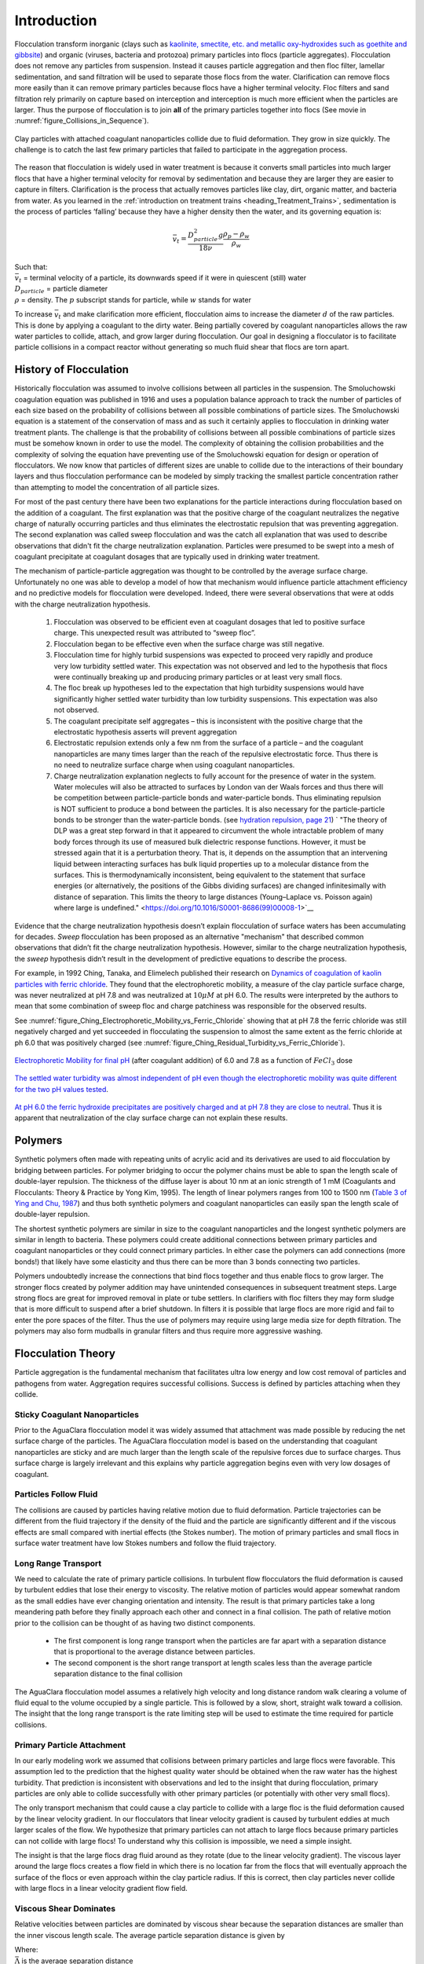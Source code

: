 .. raw:: html

    <embed>
       <link rel="canonical" href="https://aguaclara.github.io/Textbook/Flocculation/Floc_Intro.html" />
       <script src="https://hypothes.is/embed.js" async></script>
    </embed>

.. _title_Flocculation_Introduction:

************
Introduction
************


Flocculation transform inorganic (clays such as `kaolinite, smectite, etc. and metallic oxy-hydroxides such as goethite and gibbsite <https://www.sciencedirect.com/science/article/pii/S0048969708010103>`_) and organic (viruses, bacteria and protozoa) primary particles into flocs (particle aggregates). Flocculation does not remove any particles from suspension. Instead it causes particle aggregation and then floc filter, lamellar sedimentation, and sand filtration will be used to separate those flocs from the water. Clarification can remove flocs more easily than it can remove primary particles because flocs have a higher terminal velocity. Floc filters and sand filtration rely primarily on capture based on interception and interception is much more efficient when the particles are larger. Thus the purpose of flocculation is to join **all** of the primary particles together into flocs (See movie in :numref:`figure_Collisions_in_Sequence`).

.. _figure_Collisions_in_Sequence:

.. figure:: ../Images/Collisions_in_Sequence.png
   :target: https://youtu.be/NIgP56htShw
   :width: 400px
   :align: center
   :alt: Random walk toward a collision

   Clay particles with attached coagulant nanoparticles collide due to fluid deformation. They grow in size quickly. The challenge is to catch the last few primary particles that failed to participate in the aggregation process.

The reason that flocculation is widely used in water treatment is because it converts small particles into much larger flocs that have a higher terminal velocity for removal by sedimentation and because they are larger they are easier to capture in filters. Clarification is the process that actually removes particles like clay, dirt, organic matter, and bacteria from water. As you learned in the
:ref:`introduction on treatment trains <heading_Treatment_Trains>`, sedimentation is the process of particles ‘falling’ because they have a higher density then the water, and its governing equation is:

.. math:: \bar v_t = \frac{D_{particle}^2 g}{18 \nu} \frac{\rho_p - \rho_w}{\rho_w}

| Such that:
| :math:`\bar v_t` = terminal velocity of a particle, its downwards speed if it were in quiescent (still) water
| :math:`D_{particle}` = particle diameter
| :math:`\rho` = density. The :math:`p` subscript stands for particle, while :math:`w` stands for water

To increase :math:`\bar v_t` and make clarification more efficient, flocculation aims to increase the diameter :math:`d` of the raw particles. This is done by applying a coagulant to the dirty water. Being partially covered by coagulant nanoparticles allows the raw water particles to collide, attach, and grow larger during flocculation.
Our goal in designing a flocculator is to facilitate particle collisions in a compact reactor without generating so much fluid shear that flocs are torn apart.

History of Flocculation
========================

Historically flocculation was assumed to involve collisions between all particles in the suspension. The Smoluchowski coagulation equation was published in 1916 and uses a population balance approach to track the number of particles of each size based on the probability of collisions between all possible combinations of particle sizes. The Smoluchowski equation is a statement of the conservation of mass and as such it certainly applies to flocculation in drinking water treatment plants. The challenge is that the probability of collisions between all possible combinations of particle sizes must be somehow known in order to use the model. The complexity of obtaining the collision probabilities and the complexity of solving the equation have preventing use of the Smoluchowski equation for design or operation of flocculators. We now know that particles of different sizes are unable to collide due to the interactions of their boundary layers and thus flocculation performance can be modeled by simply tracking the smallest particle concentration rather than attempting to model the concentration of all particle sizes.

For most of the past century there have been two explanations for the particle interactions during flocculation based on the addition of a coagulant. The first explanation was that the positive charge of the coagulant neutralizes the negative charge of naturally occurring particles and thus eliminates the electrostatic repulsion that was preventing aggregation. The second explanation was called sweep flocculation and was the catch all explanation that was used to describe observations that didn't fit the charge neutralization explanation. Particles were presumed to be swept into a mesh of coagulant precipitate at coagulant dosages that are typically used in drinking water treatment.

The mechanism of particle-particle aggregation was thought to be controlled by the average surface charge. Unfortunately no one was able to develop a model of how that mechanism would influence particle attachment efficiency and no predictive models for flocculation were developed. Indeed, there were several observations that were at odds with the charge neutralization hypothesis.

    1. Flocculation was observed to be efficient even at coagulant dosages that led to positive surface charge. This unexpected result was attributed to “sweep floc”.
    2. Flocculation began to be effective even when the surface charge was still negative.
    3. Flocculation time for highly turbid suspensions was expected to proceed very rapidly and produce very low turbidity settled water. This expectation was not observed and led to the hypothesis that flocs were continually breaking up and producing primary particles or at least very small flocs.
    4. The floc break up hypotheses led to the expectation that high turbidity suspensions would have significantly higher settled water turbidity than low turbidity suspensions. This expectation was also not observed.
    5. The coagulant precipitate self aggregates – this is inconsistent with the positive charge that the electrostatic hypothesis asserts will prevent aggregation
    6. Electrostatic repulsion extends only a few nm from the surface of a particle – and the coagulant nanoparticles are many times larger than the reach of the repulsive electrostatic force. Thus there is no need to neutralize surface charge when using coagulant nanoparticles.
    7. Charge neutralization explanation neglects to fully account for the presence of water in the system. Water molecules will also be attracted to surfaces by London van der Waals forces and thus there will be competition between particle-particle bonds and water-particle bonds. Thus eliminating repulsion is NOT sufficient to produce a bond between the particles. It is also necessary for the particle-particle bonds to be stronger than the water-particle bonds. (see `hydration repulsion, page 21 <https://vtechworks.lib.vt.edu/bitstream/handle/10919/30137/Chapter1.pdf?sequence=9>`__) ` "The theory of DLP was a great step forward in that it appeared to circumvent the whole intractable problem of many body forces through its use of measured bulk dielectric response functions. However, it must be stressed again that it is a perturbation theory. That is, it depends on the assumption that an intervening liquid between interacting surfaces has bulk liquid properties up to a molecular distance from the surfaces. This is thermodynamically inconsistent, being equivalent to the statement that surface energies (or alternatively, the positions of the Gibbs dividing surfaces) are changed infinitesimally with distance of separation. This limits the theory to large distances (Young–Laplace vs. Poisson again) where large is undefined." <https://doi.org/10.1016/S0001-8686(99)00008-1>`__

Evidence that the charge neutralization hypothesis doesn’t explain flocculation of surface waters has been accumulating for decades. *Sweep* flocculation has been proposed as an alternative "mechanism" that described common observations that didn’t fit the charge neutralization hypothesis. However, similar to the charge neutralization hypothesis, the *sweep* hypothesis didn’t result in the development of predictive equations to describe the process.

For example, in 1992 Ching, Tanaka, and Elimelech published their research on `Dynamics of coagulation of kaolin particles with ferric chloride <https://doi.org/10.1016/0043-1354(94)90007-8>`__. They found that the electrophoretic mobility, a measure of the clay particle surface charge, was never neutralized at pH 7.8 and was neutralized at :math:`10\mu M` at pH 6.0. The results were interpreted by the authors to mean that some combination of sweep floc and charge patchiness was responsible for the observed results.

See :numref:`figure_Ching_Electrophoretic_Mobility_vs_Ferric_Chloride` showing that at pH 7.8 the ferric chloride was still negatively charged and yet succeeded in flocculating the suspension to almost the same extent as the ferric chloride at ph 6.0 that was positively charged (see :numref:`figure_Ching_Residual_Turbidity_vs_Ferric_Chloride`).

.. _figure_Ching_Electrophoretic_Mobility_vs_Ferric_Chloride:

.. figure:: ../Images/Ching_Electrophoretic_Mobility_vs_Ferric_Chloride.png
    :width: 300px
    :align: center
    :alt: internal figure

    `Electrophoretic Mobility for final pH <https://doi.org/10.1016/0043-1354(94)90007-8>`__ (after coagulant addition) of 6.0 and 7.8 as a function of :math:`FeCl_3` dose


.. _figure_Ching_Residual_Turbidity_vs_Ferric_Chloride:

.. figure:: ../Images/Ching_Residual_Turbidity_vs_Ferric_Chloride.png
    :width: 300px
    :align: center
    :alt: internal figure

    `The settled water turbidity was almost independent of pH even though the electrophoretic mobility was quite different for the two pH values tested <https://doi.org/10.1016/0043-1354(94)90007-8>`__.


`At pH 6.0 the ferric hydroxide precipitates are positively charged and at pH 7.8 they are close to neutral <https://doi.org/10.1016/0043-1354(94)90007-8>`__. Thus it is apparent that neutralization of the clay surface charge can not explain these results.

Polymers
========

Synthetic polymers often made with repeating units of acrylic acid and its derivatives are used to aid flocculation by bridging between particles. For polymer bridging to occur the polymer chains must be able to span the length scale of double-layer repulsion. The thickness of the diffuse layer is about 10 nm at an ionic strength of 1 mM (Coagulants and Flocculants: Theory & Practice by Yong Kim, 1995). The length of linear polymers ranges from 100 to 1500 nm (`Table 3 of Ying and Chu, 1987 <https://doi.org/10.1021/ma00168a023>`_) and thus both synthetic polymers and coagulant nanoparticles can easily span the length scale of double-layer repulsion.

The shortest synthetic polymers are similar in size to the coagulant nanoparticles and the longest synthetic polymers are similar in length to bacteria. These polymers could create additional connections between primary particles and coagulant nanoparticles or they could connect primary particles. In either case the polymers can add connections (more bonds!) that likely have some elasticity and thus there can be more than 3 bonds connecting two particles.

Polymers undoubtedly increase the connections that bind flocs together and thus enable flocs to grow larger. The stronger flocs created by polymer addition may have unintended consequences in subsequent treatment steps. Large strong flocs are great for improved removal in plate or tube settlers. In clarifiers with floc filters they may form sludge that is more difficult to suspend after a brief shutdown. In filters it is possible that large flocs are more rigid and fail to enter the pore spaces of the filter. Thus the use of polymers may require using large media size for depth filtration. The polymers may also form mudballs in granular filters and thus require more aggressive washing.

Flocculation Theory
====================

Particle aggregation is the fundamental mechanism that facilitates ultra low energy and low cost removal of particles and pathogens from water. Aggregation requires successful collisions. Success is defined by particles  attaching when they collide.

Sticky Coagulant Nanoparticles
------------------------------

Prior to the AguaClara flocculation model it was widely assumed that attachment was made possible by reducing the net surface charge of the particles. The AguaClara flocculation model is based on the understanding that coagulant nanoparticles are sticky and are much larger than the length scale of the repulsive forces due to surface charges. Thus surface charge is largely irrelevant and this explains why particle aggregation begins even with very low dosages of coagulant.

Particles Follow Fluid
----------------------

The collisions are caused by particles having relative motion due to fluid deformation. Particle trajectories can be different from the fluid trajectory if the density of the fluid and the particle are significantly different and if the viscous effects are small compared with inertial effects (the Stokes number). The motion of primary particles and small flocs in surface water treatment have low Stokes numbers and follow the fluid trajectory.

Long Range Transport
--------------------

We need to calculate the rate of primary particle collisions. In turbulent flow flocculators the fluid deformation is caused by turbulent eddies that lose their energy to viscosity. The relative motion of particles would appear somewhat random as the small eddies have ever changing orientation and intensity. The result is that primary particles take a long meandering path before they finally approach each other and connect in a final collision. The path of relative motion prior to the collision can be thought of as having two distinct components.

 - The first component is long range transport when the particles are far apart with a separation distance that is proportional to the average distance between particles.
 - The second component is the short range transport at length scales less than the average particle separation distance to the final collision

The AguaClara flocculation model assumes a relatively high velocity and long distance random walk clearing a volume of fluid equal to the volume occupied by a single particle. This is followed by a slow, short, straight walk toward a collision. The insight that the long range transport is the rate limiting step will be used to estimate the time required for particle collisions.

Primary Particle Attachment
---------------------------

In our early modeling work we assumed that collisions between primary particles and large flocs were favorable. This assumption led to the prediction that the highest quality water should be obtained when the raw water has the highest turbidity. That prediction is inconsistent with observations and led to the insight that during flocculation, primary particles are only able to collide successfully with other primary particles (or potentially with other very small flocs).

The only transport mechanism that could cause a clay particle to collide with a large floc is the fluid deformation caused by the linear velocity gradient. In our flocculators that linear velocity gradient is caused by turbulent eddies at much larger scales of the flow. We hypothesize that primary particles can not attach to large flocs because primary particles can not collide with large flocs! To understand why this collision is impossible, we need a simple insight.

The insight is that the large flocs drag fluid around as they rotate (due to the linear velocity gradient). The viscous layer around the large flocs creates a flow field in which there is no location far from the flocs that will eventually approach the surface of the flocs or even approach within the clay particle radius. If this is correct, then clay particles never collide with large flocs in a linear velocity gradient flow field.

.. todo:: Find evidence that proves or disproves the hypothesis that no collisions occur between dissimilar sized particles in a linear velocity gradient.

Viscous Shear Dominates
-----------------------

Relative velocities between particles are dominated by viscous shear because the separation distances are smaller than the inner viscous length scale. The average particle separation distance is given by

.. math::
  :label: eq_spacing_of_number_concentration

   \bar \Lambda  = \frac{1}{n_P^{\frac{1}{3}}} = {\rlap{-} V_{\rm{Surround}}}^\frac{1}{3}

| Where:
| :math:`\bar \Lambda` is the average separation distance
| :math:`n_P` is the number of particles per volume of suspension
| :math:`{\rlap{-} V_{\rm{Surround}}}` is the suspension volume occupied by one particle

The number concentration of particles is given by

.. math::
  :label: eq_number_concentration_of_diameter

   n_P = \frac{C_P}{\rlap{-} V_P \rho_P} = \frac{6}{\pi \bar{D_P}^3} \frac{C_P}{\rho_P}

| Where:
| :math:`C_P` is the particle concentration
| :math:`\rlap{-} V_P` is the volume of a single particle
| :math:`\rho_P` is the particle density
| :math:`\bar{D_P}` is the average particle diameter

Equations :eq:`eq_spacing_of_number_concentration` and :eq:`eq_number_concentration_of_diameter` can be combined to obtain the relationship between separation distance and particle diameter.

.. math::
  :label: eq_spacing_of_diameter

   \bar \Lambda  = \frac{1}{n_P^{\frac{1}{3}}} =  \bar{D_P} \left(\frac{\pi}{6}\frac{\rho_P}{C_P}\right)^{\frac{1}{3}}


.. _figure_Particle_separation:

.. figure:: ../Images/Particle_separation.png
   :width: 200px
   :align: center
   :alt: Particle separation

   The average particle separation distance is defined as the distance between centers of cubes that each contain the volume of the suspension occupied by a single particle.

Particle separation distance matters because it determines which transport mechanisms are at play when two particles approach for a collision. The particle separation distance is a function of the particle concentration. Surface water treatment plants commonly treat water with turbidity between 1 and 1000 NTU. We will first find the number of clay particles per liter in typical raw water suspensions.

`The code to generate this graph can be found here <https://colab.research.google.com/drive/1HhsaTHEzVKtkoiCQF-XnD0ssGJ93DsXn#scrollTo=u9kpvCxjrTZS&line=1&uniqifier=1>`_

.. _figure_NClay_vs_CClay:

.. figure:: ../Images/NClay_vs_CClay.png
   :width: 400px
   :align: center
   :alt: NClay vs CClay

   Diagram of number of clay particles per liter as a function of the clay concentration. Note that even 1 NTU water has millions of primary particles per liter.

The next step is to calculate the separation distance between the clay particles over this range of clay concentrations using Equation :eq:`eq_spacing_of_diameter`.

`The code to generate this graph can be found here <https://colab.research.google.com/drive/1HhsaTHEzVKtkoiCQF-XnD0ssGJ93DsXn#scrollTo=53IFiKIAsZdK&line=9&uniqifier=1>`_


.. _figure_LambdaClay_vs_CClay:

.. figure:: ../Images/LambdaClay_vs_CClay.png
   :width: 400px
   :align: center
   :alt: LambdaClay vs CClay

   The clay separation distance varies with the cube root of the concentration and thus varies over a relatively narrow range (0.07 mm to 0.7 mm) while the turbidity varies from 1 to 1000 NTU.

Given this range of particle separation distances the next question is whether transport of these particles relative to each other is driven by inertial or viscous dominated processes. Turbulent eddies devolve into smaller and smaller eddies until viscosity finally kills them. Viscosity damps out the effects of inertia at the inner viscous length scale.  Higher intensity turbulence can generate more energetic small eddies and can resist the effects of viscosity longer. Thus the inner viscous length scale decreases as the turbulent energy dissipation rate increases.

The Camp-Stein velocity gradient  (see Equation :eq:`G_Camp_Stein`) used for flocculators varies from about 20 to 300 Hz. We will use the inner viscous length scale, Equation :eq:`eq_inner_viscous_length` to determine whether viscous or inertial transport dominates particle collisions in surface water treatment given the range of particle separation distances (see :numref:`figure_LambdaClay_vs_CClay`).

`The code to generate this graph can be found here <https://colab.research.google.com/drive/1HhsaTHEzVKtkoiCQF-XnD0ssGJ93DsXn#scrollTo=naHLmCCWsIRt&line=8&uniqifier=1>`_


.. _figure_innerviscous_vs_G:

.. figure:: ../Images/innerviscous_vs_G.png
   :width: 400px
   :align: center
   :alt: inner viscous vs G

   The inner viscous length scale is approximately 3 to 10 mm for velocity gradients that are typically used in flocculators. Clay separation distances are smaller than the inner viscous length scale and thus viscous shear dominates particle collisions in flocculation.

By comparing :numref:`figure_LambdaClay_vs_CClay` and :numref:`figure_innerviscous_vs_G` it is apparent that the particle separation distances commonly found in surface water treatment plants are much smaller than the inner viscous length scale for all practical flocculation velocity gradients. Thus viscosity will dominate the flocculation process. This key insight reveals why turbulent flow flocculators have been designed using the dimensionless grouping :math:`G \theta` which is fundamentally :math:`\sqrt\frac{\epsilon}{\nu} \theta`. Given that flocculation is viscous dominated implies that the flocculation process will slow down as the temperature increases and the viscosity increases.

The flocculation model (see Equation :eq:`CPlamint`) reveals that the velocity gradient multiplied by the residence time in the flocculator will determine the final spacing between the primary particles. Our goal is to maximize the spacing between particles and thus to minimize the number of particles and potential pathogens in our drinking water.

There are diminishing returns on investment in larger flocculators to produce cleaner water because the time between collisions increases as the primary particles are spaced further apart. Eventually other processes  including fluidized floc filters (floc filters), plate settlers, and sand-floc filter (stacked rapid sand filter) are able to reduce the primary particle concentration at a lower cost.

Collision Potential, :math:`\tilde{G} \theta`, and Energy Dissipation Rate, :math:`\varepsilon`
----------------------------------------------------------------------------------------------------

Collision potential :math:`(\tilde{G} \theta)` represents the number of potential particle collisions in a volume of fluid. It is a *dimensionless* parameter which is a logical design parameter for flocculators; large :math:`\tilde{G} \theta` values indicate lots of collisions (good) while small values indicate fewer collisions (not so good). AguaClara flocculators usually aim for a collision potential of :math:`(\tilde{G} \theta) = 37,000`, which has worked well in AguaClara plants historically. However, this value may change as research continues. The value for collision potential is obtained by multiplying :math:`\tilde{G}`, a parameter for average fluid shear with units of :math:`\frac{1}{[T]}`, and :math:`\theta` , the residence time of water in the flocculator, with units of ::math:`[T]` . :math:`\theta` is intuitive to measure, calculate, and understand. :math:`\tilde{G}` is a bit more difficult.



In any control volume or reactor, the total energy dissipated is equal to the mechanical energy that is converted to heat, :math:`g h_L`. The amount of time required to dissipate that energy is the residence time of the water in the reactor, :math:`\theta`.

.. math::
  :label: EDR_of_headloss

  \bar \varepsilon = \frac{g h_L}{\theta}

Note that the equation above is for :math:`\bar \varepsilon`, not :math:`\varepsilon`. Since the head loss term we are using, :math:`h_L`, occurs over the entire reactor, it can only be used to find an average energy dissipation rate for the entire reactor. Combining the equations above, :math:`G = \sqrt{\frac{\varepsilon}{\nu}}` and :math:`\bar \varepsilon = \frac{g h_L}{\theta}`, we can get an equation for :math:`\tilde{G}` in terms of easily measurable parameters:

.. math::

  \tilde{G} = \sqrt{\frac{g h_L}{\nu \theta}}

We can use this to obtain a final equation for collision potential of a reactor:

.. math::
  :label: Gtheta_of_hL

  \tilde{G} \theta = \sqrt{\frac{g h_L \theta}{\nu}}

**Note:** When we say :math:`G \theta` we are almost always referring to :math:`\tilde{G} \theta`.


Generating Head Loss with Baffles
----------------------------------

**What are Baffles?**
^^^^^^^^^^^^^^^^^^^^^^^^^^^^

Now that we know how to measure collision potential with head loss, we need a way to actually generate head loss. While both major or minor losses can be the design basis, it generally makes more sense to use major losses only for very low-flow flocculation (lab-scale) and minor losses for higher flows, as flocculation with minor losses tends to be more space-efficient. Since this book focuses on town and village-scale water treatment (5 L/S to 120 L/S), we will use minor losses as our design basis.

To generate minor losses, we need to create flow expansions. AguaClara does this with **baffles**, which are obstructions in the channel of a flocculator to force the flow to switch directions by 180°. Baffles in AguaClara plants are plastic sheets, and all of the baffles in one flocculator channel are connected to form a **baffle module.** :numref:`figure_AC_flocculator` shows an AguaClara flocculator and :numref:`figure_baffle_module` shows the assembly of a baffle module.

.. _figure_AC_flocculator:

.. figure:: ../Images/AC_flocculator.jpg
   :width: 100%
   :align: center
   :alt: AC Flocculator

   Clockwise from the top left the images show: the outline of the entire flocculator, some top and bottom baffles in the channels, the 4 flocculator channels in this flocculator, and the flow path of water through the flocculator

.. _figure_baffle_module:

.. figure:: ../Images/Baffle_module.jpg
   :width: 50%
   :align: center
   :alt: this image shows the floc baffle module out of the water within a plant.

   Before being inserted into the flocculator channel, the baffle module is constructed as a unit as shown above.

AguaClara flocculators, like the one pictured above, are called **horizontal vertical flow flocculators** (see :numref:`figure_HVflocculator`).

**Finding the Minor Loss of a Baffle**
^^^^^^^^^^^^^^^^^^^^^^^^^^^^^^^^^^^^^^^^^^^^^^^^

Before beginning this section, it is important to understand how water flows through a baffled flocculator. This flow path is shown in :numref:`figure_flocculator_flow`. Take note of the thin red arrows; they indicate the compression of the flow around a baffle.

.. _figure_flocculator_flow:

.. figure:: ../Images/Flocculator_flow.jpg
   :width: 600px
   :align: center
   :alt: flocculator flow image

   Flow path through a vertical flow hydraulic flocculator

Since baffles are the source of head loss via minor losses, we need to find the minor loss coefficient of one baffle if we want to be able to quantify its head loss. To do this, we apply fluid mechanics intuition and check it against a computational fluid dynamics (CFD) simulation. Flow around a 90° bend has a *vena contracta* value of :math:`\Pi_{vc} = 0.611` as given by Equation :eq:`theta_slot_vena_contracta_analytical`. Flow around a 180° bend therefore has a value of :math:`\color{red}{\Pi_{vc}^{baffle} = \Pi_{vc}^2 = 0.373}`. This number is roughly confirmed with CFD, as shown in the image below.

.. _figure_cfd_VC_baffle:

.. figure:: ../Images/CFD_vc_baffle.jpg
   :align: center
   :width: 100px
   :alt: CFD vc baffle

   The 180° bend at the end of a baffle results in a dramatic flow contraction with all of the flow passing through less than 40% of the space between the baffles.



We can therefore state with reasonable accuracy that, when most contracted, the flow around a baffle goes through 37.3% of the area it does when expanded, or :math:`A_{contracted} = \Pi_{vc}^{baffle} A_{expanded}`. Through the `:ref:`third form of the minor loss equation <heading_minor_losses>`, :math:`h_e = K \frac{\bar v_{out}^2}{2g}` and its definition of the minor loss coefficient, :math:`K = \left( \frac{A_{out}}{A_{in}} -1 \right)^2`, we can determine the minimum minor loss coefficient for flow around a single baffle:

.. math::
  :label: K_baffle_min

  K_{baffle_{min}} = \left( \frac{A_{expanded}}{A_{contracted}} -1 \right)^2

  = \left( \frac{1}{\Pi_{vc}^{baffle}} -1 \right)^2


  = \left( \frac{1}{0.373} -1 \right)^2

  \color{red} {= 2.82}

This :math:`K_{baffle_{min}}` has been used to design flocculators in AguaClara plants until 2021. The plant at Gracias revealed that the observed head loss was greater than predicted.  `This paper by Haarhoff in 1998 <https://iwaponline.com/aqua/article/47/3/142/31711/Design-of-around-the-end-hydraulic-flocculators>`_  (DOI: 10.2166/aqua.1998.20), the :math:`K_{baffle}` values found are context dependent and empirically based. Further analysis of how :math:`K_{baffle}` varies with the geometry of the flocculator is given in the section on :ref:`heading_Baffle_Loss_Coefficient`.

Equation :eq:`K_baffle_min` doesn't account for the fact that for a series of baffles (or flow contractions) the flow might not be able to fully expand before entering the next baffle (or contraction). The distance required for the contracted flow to expand can be estimated from jet equations (see section on :ref:`Baffle Minor Loss Coefficient<heading_Baffle_Loss_Coefficient>` for an estimate of how the minor loss coefficient increases when the flow doesn't fully expand).

Flocculator Efficiency
---------------------------

When designing an effective and efficient flocculator, there are two main problems that we seek to avoid:

1. Having certain sections in the flocculator with such high local :math:`\tilde{G}` values that our big, fluffy flocs are sheared apart into smaller flocs.
2. Having dead space. Dead space means volume within the flocculator that is not being used to facilitate collisions. Dead space occurs after the flow has fully expanded from flowing around a baffle and before it reaches the next baffle.

Fortunately for us, both problems can be quantified with a single ratio:

.. math::

  \Pi_{\tilde{G}}^{G_{max}} = \frac{G_{max}}{\tilde{G}}


High values of :math:`\Pi_{\tilde{G}}^{G_{max}}` occur when one or both of the previous problems is present. If certain sections in the flocculator have very high local :math:`G` values, then :math:`G_{max}` becomes large. If the flocculator has a lot of dead space, then :math:`\tilde{G}` becomes small. Either way, :math:`\Pi_{\tilde{G}}^{G_{max}}` becomes larger.

**Note:** Recall the relationship between :math:`G` and :math:`\varepsilon` : :math:`G = \sqrt{ \frac{\varepsilon}{\nu} }`. From this relationship, we can see that :math:`G \propto \sqrt{\varepsilon}`. Thus, by defining  :math:`\Pi_{\tilde{G}}^{G_{max}}`, we can also define a ratio for Max to average energy dissipation rate:

.. math::

  \Pi_{\bar \varepsilon}^{\varepsilon_{max}} = \left( \Pi_{\tilde{G}}^{G_{max}} \right)^2

Therefore, by making our :math:`\Pi_{\tilde{G}}^{G_{max}}` as small as possible, we can be sure that our flocculator is efficient, and we no longer have to account for the previously mentioned problems. `A paper by Haarhoff and van der Walt in 2001 <https://iwaponline.com/aqua/article/50/3/149/30498/Towards-optimal-design-parameters-for-around-the>`_ (DOI: 10.2166/aqua.2001.0014) uses CFD to show that the minimum :math:`\Pi_{\tilde{G}}^{G_{max}}` attainable in a hydraulic flocculator is :math:`\Pi_{\tilde{G}}^{G_{max}} = \sqrt{2} \approx 1.4`, which means that :math:`\Pi_{\bar \varepsilon}^{\varepsilon_{max}} = \left( \Pi_{\tilde{G}}^{G_{max}} \right)^2 \approx 2`. So how do we optimize an AguaClara flocculator to make sure :math:`\Pi_{\tilde{G}}^{G_{max}} = \sqrt{2}`?

We define and optimize a performance metric:

.. math::

  \frac{H_e}{S} = \Pi_{H_eS}

Where :math:`H_e` is the distance between flow expansions in the flocculator and :math:`S` is the spacing between baffles. For now, :math:`H_e` is approximated as the height of water in the flocculator.

Since :math:`G_{max}` is determined by the fluid mechanics of flow around a baffle, our main concern is eliminating dead space in the flocculator. We do this by placing an upper limit on :math:`\frac{H_e}{S}`. To determine this upper limit, we need to find the distance it takes for the flow to fully expand after it has contracted around a baffle.

.. math::

  \Pi_{BaffleJet_{exp}}x = D - D_{cp}

.. _figure_jet_expansion_flocculator:

.. figure:: ../Images/Jet_expansion_flocculator.jpg
   :align: center
   :width: 400px
   :alt: jet expansion in the flocculator

   A turbulent jet expands in width by approximately one unit for every 10 units downstream (see Equation :eq:`PlaneJet_expansion`).

Using the equation and image above, we can find the distance required for the flow to fully expand around a baffle as a function of baffle spacing :math:`S`. We do this by substituting  :math:`D_{cp} = (0.373 S)` along with :math:`D = S` to approximate how much distance, :math:`x = L_{jet}`, the contracted flow has to cover.

.. math::

  \Pi_{BaffleJet_{exp}} L_{jet} = S - (0.373 S)

where :math:`\Pi_{BaffleJet_{exp}}` is the dimensionless rate of expansion for the jet that has a baffle on one side.

.. math::

   L_{jet_{max}} = \frac{0.627 S}{\Pi_{BaffleJet_{exp}}} = 10.8S

This gives a rough estimate of the maximum distance between flow expansions while ensuring that there are no zones of low turbulence in the flocculator. The relationship between :math:`L_{jet_{max}}` and the flocculator geometry is given in Equation :eq:`L_jet`.

.. _figure_CFD_baffle_image:

.. figure:: ../Images/CFD_baffle_image.jpg
   :align: center
   :width: 50%
   :alt: CFD baffle image

   High :math:`\frac{H_e}{S}` ratios result in flocculator zones with low velocity gradients that don't contribute effectively.

.. _figure_CFD_full_channel:

.. figure:: ../Images/CFD_full_channel.jpg
   :width: 700px
   :align: center
   :alt: CFD full channel

   Each bend creates a flow contraction and when the flow expands it converts kinetic energy into turbulent eddies and fluid deformation. The fluid deformation is what ultimately creates collisions between particles.

The lowest functional :math:`\frac{H_e}{S}` ratio, :math:`\Pi_{H_eS_{min}}` is an important constraint for the design of flocculators that have vertical flow between baffles because it sets the minimum water depth in the flocculator channel. The absolute minimum value of :math:`\frac{H_e}{S}` is set by the flow geometry to ensure that water can't flow straight through the flocculator without going back and forth or up and down around the baffles. This short circuiting would depend on the slot width, defined below.

Slot width is the distance between the water level and the top of an upper baffle (which is the same distance between the flocculator floor and the bottom of an upper baffle). This distance is referred to as the slot width (`Haarhoff 1998 <http://aqua.iwaponline.com/content/47/3/142>`_)  DOI: 10.2166/aqua.1998.20") and is defined by the slot width ratio, which describes the slot width as a function of baffle spacing :math:`S`. Slot width is shown in the following image:

.. _figure_slot_width_description:

.. figure:: ../Images/Slot_width_description.jpg
   :align: center
   :width: 600px
   :alt: image showing the dimensiond of spacing within the flocculator

   The space between the bottom of the upper baffle and the floor of the flocculator is defined as the slot width.

AguaClara uses a slot width ratio of 1 for its flocculators. This number has been the topic of much hydraulic flocculation research, and values between 1 and 1.5 are generally accepted for hydraulic flocculators. See the following paper and book respectively for more data on slot width ratios and other hydraulic flocculator parameters: :cite:`floc-haarhoff_design_1998`, :cite:`floc-schulz_surface_1984`. We base our slot width ratio of 1 on research done by :cite:`floc-haarhoff_towards_2001` on optimizing hydraulic flocculator parameters to maximize flocculator efficiency.

The minimum :math:`\Pi_{H_eS}` allowable depends on the slot with ratio. If :math:`\Pi_{H_eS}` is less than twice the slot width ratio, the water would flow straight through the flocculator without having to bend around the baffles. This means that the flocculator would not be generating almost any head loss, and the top and bottom of the flocculator will largely be dead space. See the following image for an example:

.. _figure_HeS_ratio_min:

.. figure:: ../Images/HeS_ratio_min.jpg
   :align: center
   :width: 600px
   :alt: minimum H S ratio

   The minimum :math:`\frac{H_e}{S}` ratio is set by the need to prevent short circuiting through the flocculator.

Thus, :math:`\Pi_{H_eS_{min}}` should be at least twice the slot width ratio, :math:`\Pi_{H_eS_{min}} = 2`. Historically, AguaClara plants have been designed using :math:`\Pi_{H_eS_{min}} = 3`. This adds a safety factor of sorts, ensuring that the flow does not short-circuit through the flocculator and also allowing more space for the flow to expand after each contraction.

.. math::

  \Pi_{H_eS_{min}} = \frac{H_e}{S} = 3

Although this value of :math:`\Pi_{H_eS}` meets the geometric constraints it is not necessarily the best design since the flow doesn't come close to fully expanding between contractions. This results in a much higher baffle loss coefficient and a higher level of uncertainty of the exact value of that loss coefficient. Thus we recommend using higher values of :math:`\Pi_{H_eS}` when possible.

Flocculator Geometry
--------------------

The geometry of hydraulic flocculators changes rather dramatically as the flow rate increases from a fraction of a L/s up to thousands of L/s. The transition from one geometry to another is dependent on economic factors, fabrication constraints, and integration with the rest of the plant design. Thus the flow transition between each of the distinct geometries will evolve as design optimization progresses. Flows between 0.5 L/s and 20 L/s are efficiently handled by a Vertical-Horizontal flow flocculator as shown in :numref:`figure_VHflocculator`.

.. _figure_VHflocculator:

.. figure:: ../Images/VHflocculator.png
   :align: center
   :width: 500px
   :alt: vertical - horizontal flocculator

   The vertical-horizontal flocculator has vertical flow in the channels and horizontal flow between baffles. This design is for 6 L/s with 23.5 cm of head loss.

As the flows increase the spacing between baffles grows larger and a vertical-horizontal flocculator would need to be very deep in order to accommodate a reasonable number of baffle spaces per channel. The geometry switches to horizontal-vertical for flows between about 20 and 200 L/s as shown in :numref:`figure_HVflocculator`.

.. _figure_HVflocculator:

.. figure:: ../Images/HVflocculator.png
  :align: center
  :width: 500px
  :alt:  horizontal-vertical flocculator

  The horizontal-vertical flocculator has horizontal flow in the channels and vertical flow between baffles.This design is for 60 L/s with 1 m wide channels and 25 cm of head loss.


As the flow increases above 200 L/s the required depth to accommodate a reasonable H/S ratio will exceed the desired depth (from a construction and maintenance perspective) and the optimal design will switch to a horizontal-horizontal flocculator as shown in :numref:`figure_HHflocculator`.

.. _figure_HHflocculator:

.. figure:: ../Images/HHflocculator.png
  :align: center
  :width: 500px
  :alt:  horizontal-vertical flocculator

  The horizontal-vertical flocculator has horizontal flow in the channels and vertical flow between baffles. This design is for a 500 L/s flow with 29 cm of head loss. The channels are 2.6 m deep.
